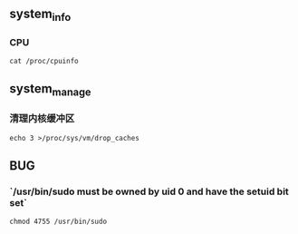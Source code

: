 ** system_info
*** CPU
#+begin_src
  cat /proc/cpuinfo
#+end_src

** system_manage
*** 清理内核缓冲区
#+begin_src
  echo 3 >/proc/sys/vm/drop_caches
#+end_src
** BUG
*** `/usr/bin/sudo must be owned by uid 0 and have the setuid bit set`
#+begin_src
chmod 4755 /usr/bin/sudo
#+end_src
